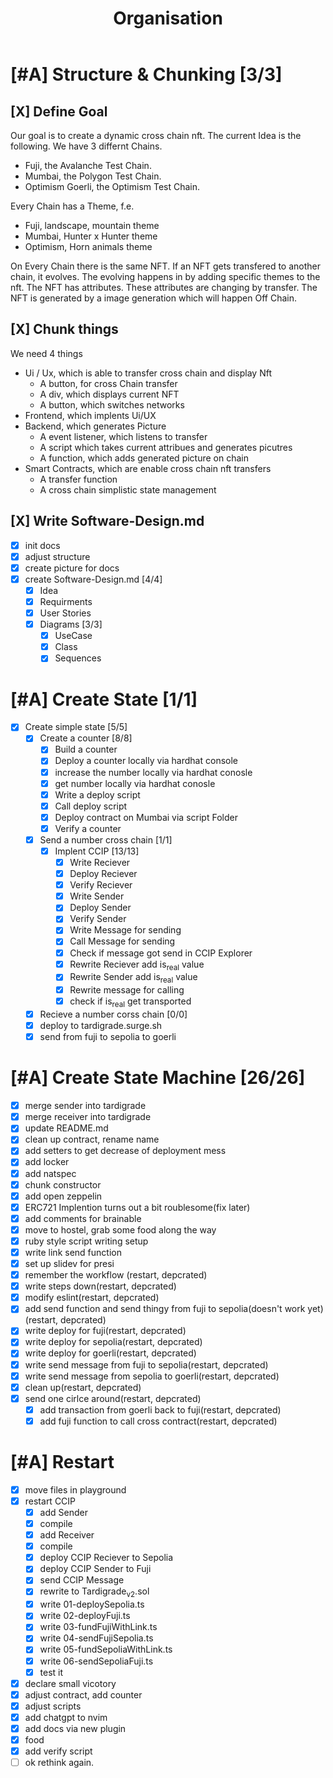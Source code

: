 #+title: Organisation
#+COLUMNS: %50ITEM(Task) %7TODO %14CLOCKSUM(Clock)

* [#A] Structure & Chunking [3/3]
:LOGBOOK:
CLOCK: [2023-11-29 Wed 08:26]--[2023-11-29 Wed 08:36] =>  0:10
CLOCK: [2023-11-28 Tue 14:42]--[2023-11-28 Tue 15:32] =>  0:50
CLOCK: [2023-11-28 Tue 12:42]--[2023-11-28 Tue 13:01] =>  0:19
CLOCK: [2023-11-28 Tue 12:08]--[2023-11-28 Tue 12:38] =>  0:30
CLOCK: [2023-11-28 Tue 11:45]--[2023-11-28 Tue 12:03] =>  0:18
CLOCK: [2023-11-28 Tue 09:41]--[2023-11-28 Tue 11:42] =>  2:01
:END:

** [X] Define Goal
Our goal is to create a dynamic cross chain nft.
The current Idea is the following.
We have 3 differnt Chains.
- Fuji, the Avalanche Test Chain.
- Mumbai, the Polygon Test Chain.
- Optimism Goerli, the Optimism Test Chain.
Every Chain has a Theme, f.e.
- Fuji, landscape, mountain theme
- Mumbai, Hunter x Hunter theme
- Optimism, Horn animals theme
On Every Chain there is the same NFT.
If an NFT gets transfered to another chain, it evolves.
The evolving happens in by adding specific themes to the nft.
The NFT has attributes. These attributes are changing by transfer.
The NFT is generated by a image generation which will happen Off Chain.

** [X] Chunk things
We need 4 things
- Ui / Ux, which is able to transfer cross chain and display Nft
  - A button, for cross Chain transfer
  - A div, which displays current NFT
  - A button, which switches networks
- Frontend, which implents Ui/UX
- Backend, which generates Picture
  - A event listener, which listens to transfer
  - A script which takes current attribues and generates picutres
  - A function, which adds generated picture on chain
- Smart Contracts, which are enable cross chain nft transfers
  - A transfer function
  - A cross chain simplistic state management

** [X] Write Software-Design.md
- [X] init docs
- [X] adjust structure
- [X] create picture for docs
- [X] create Software-Design.md [4/4]
  - [X] Idea
  - [X] Requirments
  - [X] User Stories
  - [X] Diagrams [3/3]
    - [X] UseCase
    - [X] Class
    - [X] Sequences

* [#A] Create State [1/1]
:LOGBOOK:
CLOCK: [2023-11-30 Thu 10:20]--[2023-11-30 Thu 11:39] =>  1:19
CLOCK: [2023-11-29 Wed 16:58]--[2023-11-29 Wed 17:52] =>  0:54
CLOCK: [2023-11-29 Wed 14:47]--[2023-11-29 Wed 16:58] =>  2:11
CLOCK: [2023-11-29 Wed 13:30]--[2023-11-29 Wed 14:28] =>  0:58
CLOCK: [2023-11-29 Wed 11:25]--[2023-11-29 Wed 13:01] =>  1:36
CLOCK: [2023-11-29 Wed 08:36]--[2023-11-29 Wed 10:35] =>  1:59
:END:
- [X] Create simple state [5/5]
  - [X] Create a counter [8/8]
    - [X] Build a counter
    - [X] Deploy a counter locally via hardhat console
    - [X] increase the number locally via hardhat conosle
    - [X] get number locally via hardhat conosle
    - [X] Write a deploy script
    - [X] Call deploy script
    - [X] Deploy contract on Mumbai via script Folder
    - [X] Verify a counter
  - [X] Send a number cross chain [1/1]
    - [X] Implent CCIP [13/13]
      - [X] Write Reciever
      - [X] Deploy Reciever
      - [X] Verify Reciever
      - [X] Write Sender
      - [X] Deploy Sender
      - [X] Verify Sender
      - [X] Write Message for sending
      - [X] Call Message for sending
      - [X] Check if message got send in CCIP Explorer
      - [X] Rewrite Reciever add is_real value
      - [X] Rewrite Sender add is_real value
      - [X] Rewrite message for calling
      - [X] check if is_real get transported
  - [X] Recieve a number corss chain [0/0]
  - [X] deploy to tardigrade.surge.sh
  - [X] send from fuji to sepolia to goerli
* [#A] Create State Machine [26/26]
:LOGBOOK:
CLOCK: [2023-12-07 Thu 16:16]--[2023-12-07 Thu 17:11] =>  0:55
CLOCK: [2023-12-07 Thu 15:16]--[2023-12-07 Thu 16:16] =>  1:00
CLOCK: [2023-12-01 Fri 22:33]--[2023-12-01 Fri 23:29] =>  0:56
CLOCK: [2023-12-01 Fri 20:35]--[2023-12-01 Fri 22:15] =>  1:40
CLOCK: [2023-12-01 Fri 17:18]--[2023-12-01 Fri 17:48] =>  0:30
CLOCK: [2023-12-01 Fri 16:48]--[2023-12-01 Fri 17:13] =>  0:25
CLOCK: [2023-12-01 Fri 16:00]--[2023-12-01 Fri 16:34] =>  0:34
CLOCK: [2023-12-01 Fri 14:37]--[2023-12-01 Fri 15:35] =>  0:58
CLOCK: [2023-11-30 Thu 16:57]--[2023-11-30 Thu 17:10] =>  0:13
CLOCK: [2023-11-30 Thu 16:50]--[2023-11-30 Thu 16:56] =>  0:06
:END:
- [X] merge sender into tardigrade
- [X] merge receiver into tardigrade
- [X] update README.md
- [X] clean up contract, rename name
- [X] add setters to get decrease of deployment mess
- [X] add locker
- [X] add natspec
- [X] chunk constructor
- [X] add open zeppelin
- [X] ERC721 Implention turns out a bit roublesome(fix later)
- [X] add comments for brainable
- [X] move to hostel, grab some food along the way
- [X] ruby style script writing setup
- [X] write link send function
- [X] set up slidev for presi
- [X] remember the workflow (restart, depcrated)
- [X] write steps down(restart, depcrated)
- [X] modify eslint(restart, depcrated)
- [X] add send function and send thingy from fuji to sepolia(doesn't work yet) (restart, depcrated)
- [X] write deploy for fuji(restart, depcrated)
- [X] write deploy for sepolia(restart, depcrated)
- [X] write deploy for goerli(restart, depcrated)
- [X] write send message from fuji to sepolia(restart, depcrated)
- [X] write send message from sepolia to goerli(restart, depcrated)
- [X] clean up(restart, depcrated)
- [X] send one cirlce around(restart, depcrated)
  - [X] add transaction from goerli back to fuji(restart, depcrated)
  - [X] add fuji function to call cross contract(restart, depcrated)
* [#A] Restart
:LOGBOOK:
CLOCK: [2023-12-09 Sat 17:17]
CLOCK: [2023-12-09 Sat 13:21]--[2023-12-09 Sat 14:13] =>  0:52
CLOCK: [2023-12-08 Fri 23:24]--[2023-12-09 Sat 00:24] =>  1:00
CLOCK: [2023-12-08 Fri 22:24]--[2023-12-08 Fri 23:17] =>  0:53
CLOCK: [2023-12-08 Fri 18:45]--[2023-12-08 Fri 20:05] =>  1:20
CLOCK: [2023-12-08 Fri 17:24]--[2023-12-08 Fri 18:18] =>  0:54
CLOCK: [2023-12-08 Fri 17:15]--[2023-12-08 Fri 17:24] =>  0:09
CLOCK: [2023-12-08 Fri 14:17]--[2023-12-08 Fri 14:51] =>  0:34
:END:
- [X] move files in playground
- [X] restart CCIP
  - [X] add Sender
  - [X] compile
  - [X] add Receiver
  - [X] compile
  - [X] deploy CCIP Reciever to Sepolia
  - [X] deploy CCIP Sender to Fuji
  - [X] send CCIP Message
  - [X] rewrite to Tardigrade_v2.sol
  - [X] write 01-deploySepolia.ts
  - [X] write 02-deployFuji.ts
  - [X] write 03-fundFujiWithLink.ts
  - [X] write 04-sendFujiSepolia.ts
  - [X] write 05-fundSepoliaWithLink.ts
  - [X] write 06-sendSepoliaFuji.ts
  - [X] test it
- [X] declare small vicotory
- [X] adjust contract, add counter
- [X] adjust scripts
- [X] add chatgpt to nvim
- [X] add docs via new plugin
- [X] food
- [X] add verify script
- [ ] ok rethink again.
